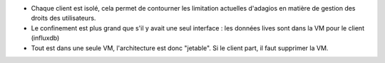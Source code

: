 * Chaque client est isolé, cela permet de contourner les limitation actuelles d'adagios en matière de gestion des droits des utilisateurs.  

* Le confinement est plus grand que s'il y avait une seul interface : les données lives sont dans la VM pour le client (influxdb)

* Tout est dans une seule VM, l'architecture est donc "jetable". Si le client part, il faut supprimer la VM.
